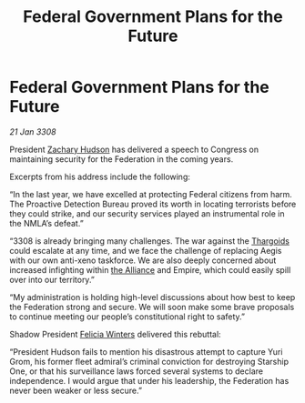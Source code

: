 :PROPERTIES:
:ID:       074a8795-3fb0-42b6-92b4-529c281c34b7
:END:
#+title: Federal Government Plans for the Future
#+filetags: :Federation:galnet:

* Federal Government Plans for the Future

/21 Jan 3308/

President [[id:02322be1-fc02-4d8b-acf6-9a9681e3fb15][Zachary Hudson]] has delivered a speech to Congress on maintaining security for the Federation in the coming years. 

Excerpts from his address include the following: 

“In the last year, we have excelled at protecting Federal citizens from harm. The Proactive Detection Bureau proved its worth in locating terrorists before they could strike, and our security services played an instrumental role in the NMLA’s defeat.” 

“3308 is already bringing many challenges. The war against the [[id:09343513-2893-458e-a689-5865fdc32e0a][Thargoids]] could escalate at any time, and we face the challenge of replacing Aegis with our own anti-xeno taskforce. We are also deeply concerned about increased infighting within [[id:1d726aa0-3e07-43b4-9b72-074046d25c3c][the Alliance]] and Empire, which could easily spill over into our territory.” 

“My administration is holding high-level discussions about how best to keep the Federation strong and secure. We will soon make some brave proposals to continue meeting our people’s constitutional right to safety.” 

Shadow President [[id:b9fe58a3-dfb7-480c-afd6-92c3be841be7][Felicia Winters]] delivered this rebuttal: 

“President Hudson fails to mention his disastrous attempt to capture Yuri Grom, his former fleet admiral’s criminal conviction for destroying Starship One, or that his surveillance laws forced several systems to declare independence. I would argue that under his leadership, the Federation has never been weaker or less secure.”
